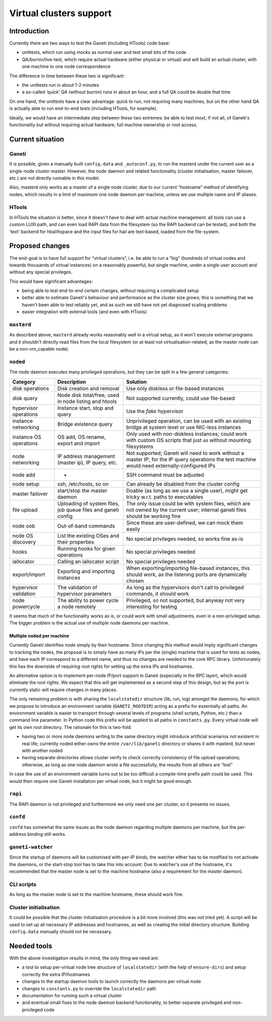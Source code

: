 ==========================
 Virtual clusters support
==========================


Introduction
============

Currently there are two ways to test the Ganeti (including HTools) code
base:

- unittests, which run using mocks as normal user and test small bits of
  the code
- QA/burnin/live-test, which require actual hardware (either physical or
  virtual) and will build an actual cluster, with one machine to one
  node correspondence

The difference in time between these two is significant:

- the unittests run in about 1-2 minutes
- a so-called ‘quick’ QA (without burnin) runs in about an hour, and a
  full QA could be double that time

On one hand, the unittests have a clear advantage: quick to run, not
requiring many machines, but on the other hand QA is actually able to
run end-to-end tests (including HTools, for example).

Ideally, we would have an intermediate step between these two extremes:
be able to test most, if not all, of Ganeti's functionality but without
requiring actual hardware, full machine ownership or root access.


Current situation
=================

Ganeti
------

It is possible, given a manually built ``config.data`` and
``_autoconf.py``, to run the masterd under the current user as a
single-node cluster master. However, the node daemon and related
functionality (cluster initialisation, master failover, etc.) are not
directly runnable in this model.

Also, masterd only works as a master of a single node cluster, due to
our current “hostname” method of identifying nodes, which results in a
limit of maximum one node daemon per machine, unless we use multiple
name and IP aliases.

HTools
------

In HTools the situation is better, since it doesn't have to deal with
actual machine management: all tools can use a custom LUXI path, and can
even load RAPI data from the filesystem (so the RAPI backend can be
tested), and both the ‘text’ backend for hbal/hspace and the input files
for hail are text-based, loaded from the file-system.

Proposed changes
================

The end-goal is to have full support for “virtual clusters”, i.e. be
able to run a “big” (hundreds of virtual nodes and towards thousands of
virtual instances) on a reasonably powerful, but single machine, under a
single user account and without any special privileges.

This would have significant advantages:

- being able to test end-to-end certain changes, without requiring a
  complicated setup
- better able to estimate Ganeti's behaviour and performance as the
  cluster size grows; this is something that we haven't been able to
  test reliably yet, and as such we still have not yet diagnosed
  scaling problems
- easier integration with external tools (and even with HTools)

``masterd``
-----------

As described above, ``masterd`` already works reasonably well in a
virtual setup, as it won't execute external programs and it shouldn't
directly read files from the local filesystem (or at least not
virtualisation-related, as the master node can be a non-vm_capable
node).

``noded``
---------

The node daemon executes many privileged operations, but they can be
split in a few general categories:

+---------------+-----------------------+------------------------------------+
|Category       |Description            |Solution                            |
+===============+=======================+====================================+
|disk operations|Disk creation and      |Use only diskless or file-based     |
|               |removal                |instances                           |
+---------------+-----------------------+------------------------------------+
|disk query     |Node disk total/free,  |Not supported currently, could use  |
|               |used in node listing   |file-based                          |
|               |and htools             |                                    |
+---------------+-----------------------+------------------------------------+
|hypervisor     |Instance start, stop   |Use the *fake* hypervisor           |
|operations     |and query              |                                    |
+---------------+-----------------------+------------------------------------+
|instance       |Bridge existence query |Unprivileged operation, can be used |
|networking     |                       |with an existing bridge at system   |
|               |                       |level or use NIC-less instances     |
+---------------+-----------------------+------------------------------------+
|instance OS    |OS add, OS rename,     |Only used with non-diskless         |
|operations     |export and import      |instances; could work with custom OS|
|               |                       |scripts that just ``dd`` without    |
|               |                       |mounting filesystems                |
+---------------+-----------------------+------------------------------------+
|node networking|IP address management  |Not supported; Ganeti will need to  |
|               |(master ip), IP query, |work without a master IP; for the IP|
|               |etc.                   |query operations the test machine   |
|               |                       |would need externally-configured IPs|
+---------------+-----------------------+------------------------------------+
|node add       |-                      |SSH command must be adjusted        |
+---------------+-----------------------+------------------------------------+
|node setup     |ssh, /etc/hosts, so on |Can already be disabled from the    |
|               |                       |cluster config                      |
+---------------+-----------------------+------------------------------------+
|master failover|start/stop the master  |Doable (as long as we use a single  |
|               |daemon                 |user), might get tricky w.r.t. paths|
|               |                       |to executables                      |
+---------------+-----------------------+------------------------------------+
|file upload    |Uploading of system    |The only issue could be with system |
|               |files, job queue files |files, which are not owned by the   |
|               |and ganeti config      |current user; internal ganeti files |
|               |                       |should be working fine              |
+---------------+-----------------------+------------------------------------+
|node oob       |Out-of-band commands   |Since these are user-defined, we can|
|               |                       |mock them easily                    |
+---------------+-----------------------+------------------------------------+
|node OS        |List the existing OSes |No special privileges needed, so    |
|discovery      |and their properties   |works fine as-is                    |
+---------------+-----------------------+------------------------------------+
|hooks          |Running hooks for given|No special privileges needed        |
|               |operations             |                                    |
+---------------+-----------------------+------------------------------------+
|iallocator     |Calling an iallocator  |No special privileges needed        |
|               |script                 |                                    |
+---------------+-----------------------+------------------------------------+
|export/import  |Exporting and importing|When exporting/importing file-based |
|               |instances              |instances, this should work, as the |
|               |                       |listening ports are dynamically     |
|               |                       |chosen                              |
+---------------+-----------------------+------------------------------------+
|hypervisor     |The validation of      |As long as the hypervisors don't    |
|validation     |hypervisor parameters  |call to privileged commands, it     |
|               |                       |should work                         |
+---------------+-----------------------+------------------------------------+
|node powercycle|The ability to power   |Privileged, so not supported, but   |
|               |cycle a node remotely  |anyway not very interesting for     |
|               |                       |testing                             |
+---------------+-----------------------+------------------------------------+

It seems that much of the functionality works as is, or could work with
small adjustments, even in a non-privileged setup. The bigger problem is
the actual use of multiple node daemons per machine.

Multiple ``noded`` per machine
~~~~~~~~~~~~~~~~~~~~~~~~~~~~~~

Currently Ganeti identifies node simply by their hostname. Since
changing this method would imply significant changes to tracking the
nodes, the proposal is to simply have as many IPs per the (single)
machine that is used for tests as nodes, and have each IP correspond to
a different name, and thus no changes are needed to the core RPC
library. Unfortunately this has the downside of requiring root rights
for setting up the extra IPs and hostnames.

An alternative option is to implement per-node IP/port support in Ganeti
(especially in the RPC layer), which would eliminate the root rights. We
expect that this will get implemented as a second step of this design,
but as the port is currently static will require changes in many places.

The only remaining problem is with sharing the ``localstatedir``
structure (lib, run, log) amongst the daemons, for which we propose to
introduce an environment variable (``GANETI_ROOTDIR``) acting as a
prefix for essentially all paths. An environment variable is easier to
transport through several levels of programs (shell scripts, Python,
etc.) than a command line parameter. In Python code this prefix will be
applied to all paths in ``constants.py``. Every virtual node will get
its own root directory. The rationale for this is two-fold:

- having two or more node daemons writing to the same directory might
  introduce artificial scenarios not existent in real life; currently
  noded either owns the entire ``/var/lib/ganeti`` directory or shares
  it with masterd, but never with another noded
- having separate directories allows cluster verify to check correctly
  consistency of file upload operations; otherwise, as long as one node
  daemon wrote a file successfully, the results from all others are
  “lost”

In case the use of an environment variable turns out to be too difficult
a compile-time prefix path could be used. This would then require one
Ganeti installation per virtual node, but it might be good enough.

``rapi``
--------

The RAPI daemon is not privileged and furthermore we only need one per
cluster, so it presents no issues.

``confd``
---------

``confd`` has somewhat the same issues as the node daemon regarding
multiple daemons per machine, but the per-address binding still works.

``ganeti-watcher``
------------------

Since the startup of daemons will be customised with per-IP binds, the
watcher either has to be modified to not activate the daemons, or the
start-stop tool has to take this into account. Due to watcher's use of
the hostname, it's recommended that the master node is set to the
machine hostname (also a requirement for the master daemon).

CLI scripts
-----------

As long as the master node is set to the machine hostname, these should
work fine.

Cluster initialisation
----------------------

It could be possible that the cluster initialisation procedure is a bit
more involved (this was not tried yet). A script will be used to set up
all necessary IP addresses and hostnames, as well as creating the
initial directory structure. Building ``config.data`` manually should
not be necessary.

Needed tools
============

With the above investigation results in mind, the only thing we need
are:

- a tool to setup per-virtual node tree structure of ``localstatedir``
  (with the help of ``ensure-dirs``) and setup correctly the extra
  IP/hostnames
- changes to the startup daemon tools to launch correctly the daemons
  per virtual node
- changes to ``constants.py`` to override the ``localstatedir`` path
- documentation for running such a virtual cluster
- and eventual small fixes to the node daemon backend functionality, to
  better separate privileged and non-privileged code

.. vim: set textwidth=72 :
.. Local Variables:
.. mode: rst
.. fill-column: 72
.. End:
